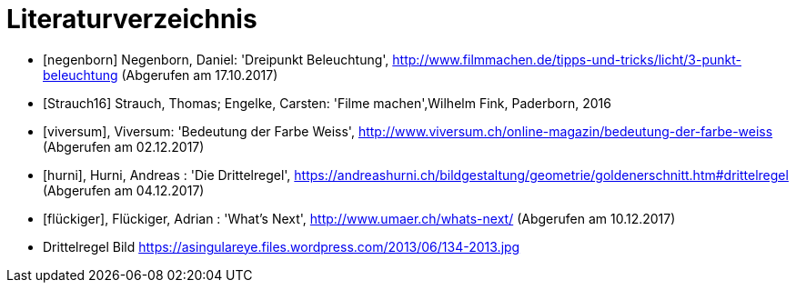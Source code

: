 [appendix]
= Literaturverzeichnis

[bibliography]
- [[[negenborn]]] Negenborn, Daniel: 'Dreipunkt Beleuchtung', http://www.filmmachen.de/tipps-und-tricks/licht/3-punkt-beleuchtung (Abgerufen am 17.10.2017)

- [[[Strauch16]]] Strauch, Thomas; Engelke, Carsten: 'Filme machen',Wilhelm Fink, Paderborn, 2016

- [[[viversum]]], Viversum: 'Bedeutung der Farbe Weiss', http://www.viversum.ch/online-magazin/bedeutung-der-farbe-weiss (Abgerufen am 02.12.2017)

- [[[hurni]]], Hurni, Andreas : 'Die Drittelregel', https://andreashurni.ch/bildgestaltung/geometrie/goldenerschnitt.htm#drittelregel (Abgerufen am 04.12.2017)

- [[[flückiger]]], Flückiger, Adrian : 'What's Next',
http://www.umaer.ch/whats-next/ (Abgerufen am 10.12.2017)

- Drittelregel Bild
https://asingulareye.files.wordpress.com/2013/06/134-2013.jpg
